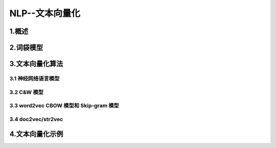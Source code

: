 
NLP--文本向量化
=====================

1.概述
-----------------------------------------------------------------



2.词袋模型
-----------------------------------------------------------------




3.文本向量化算法
-----------------------------------------------------------------

3.1 神经网络语言模型
~~~~~~~~~~~~~~~~~~~~~~~~~~~~~~~~~~~~~~~~~~



3.2 C&W 模型
~~~~~~~~~~~~~~~~~~~~~~~~~~~~~~~~~~~~~~~~~~



3.3 word2vec CBOW 模型和 Skip-gram 模型
~~~~~~~~~~~~~~~~~~~~~~~~~~~~~~~~~~~~~~~~~~




3.4 doc2vec/str2vec
~~~~~~~~~~~~~~~~~~~~~~~~~~~~~~~~~~~~~~~~~~




4.文本向量化示例
-----------------------------------------------------------------